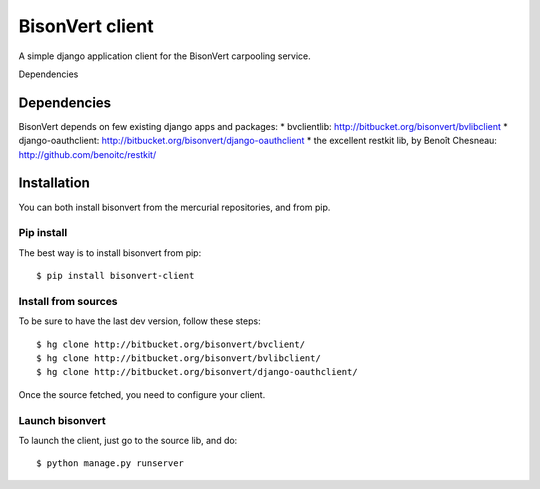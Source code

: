 BisonVert client
================

A simple django application client for the BisonVert carpooling service.

Dependencies

Dependencies
------------

BisonVert depends on few existing django apps and packages:
* bvclientlib: http://bitbucket.org/bisonvert/bvlibclient
* django-oauthclient: http://bitbucket.org/bisonvert/django-oauthclient
* the excellent restkit lib, by Benoît Chesneau: http://github.com/benoitc/restkit/

Installation
------------

You can both install bisonvert from the mercurial repositories, and from pip.

Pip install
~~~~~~~~~~~

The best way is to install bisonvert from pip::

    $ pip install bisonvert-client

Install from sources
~~~~~~~~~~~~~~~~~~~~

To be sure to have the last dev version, follow these steps::

    $ hg clone http://bitbucket.org/bisonvert/bvclient/
    $ hg clone http://bitbucket.org/bisonvert/bvlibclient/
    $ hg clone http://bitbucket.org/bisonvert/django-oauthclient/ 

Once the source fetched, you need to configure your client.

Launch bisonvert
~~~~~~~~~~~~~~~~

To launch the client, just go to the source lib, and do::

    $ python manage.py runserver

